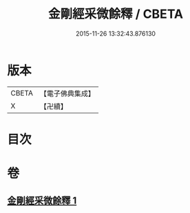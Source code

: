 #+TITLE: 金剛經采微餘釋 / CBETA
#+DATE: 2015-11-26 13:32:43.876130
* 版本
 |     CBETA|【電子佛典集成】|
 |         X|【卍續】    |

* 目次
* 卷
** [[file:KR6c0053_001.txt][金剛經采微餘釋 1]]
